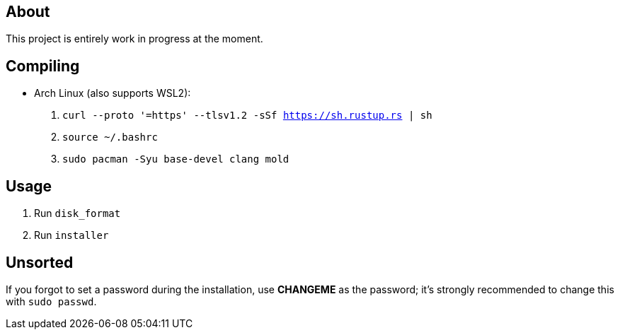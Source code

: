 == About
This project is entirely work in progress at the moment.

== Compiling
* Arch Linux (also supports WSL2):
. `curl --proto '=https' --tlsv1.2 -sSf https://sh.rustup.rs | sh`
. `source ~/.bashrc`
. `sudo pacman -Syu base-devel clang mold`

== Usage

. Run `disk_format`
. Run `installer`

== Unsorted
If you forgot to set a password during the installation, use *CHANGEME* as the password; it's strongly recommended to change this with `sudo passwd`.